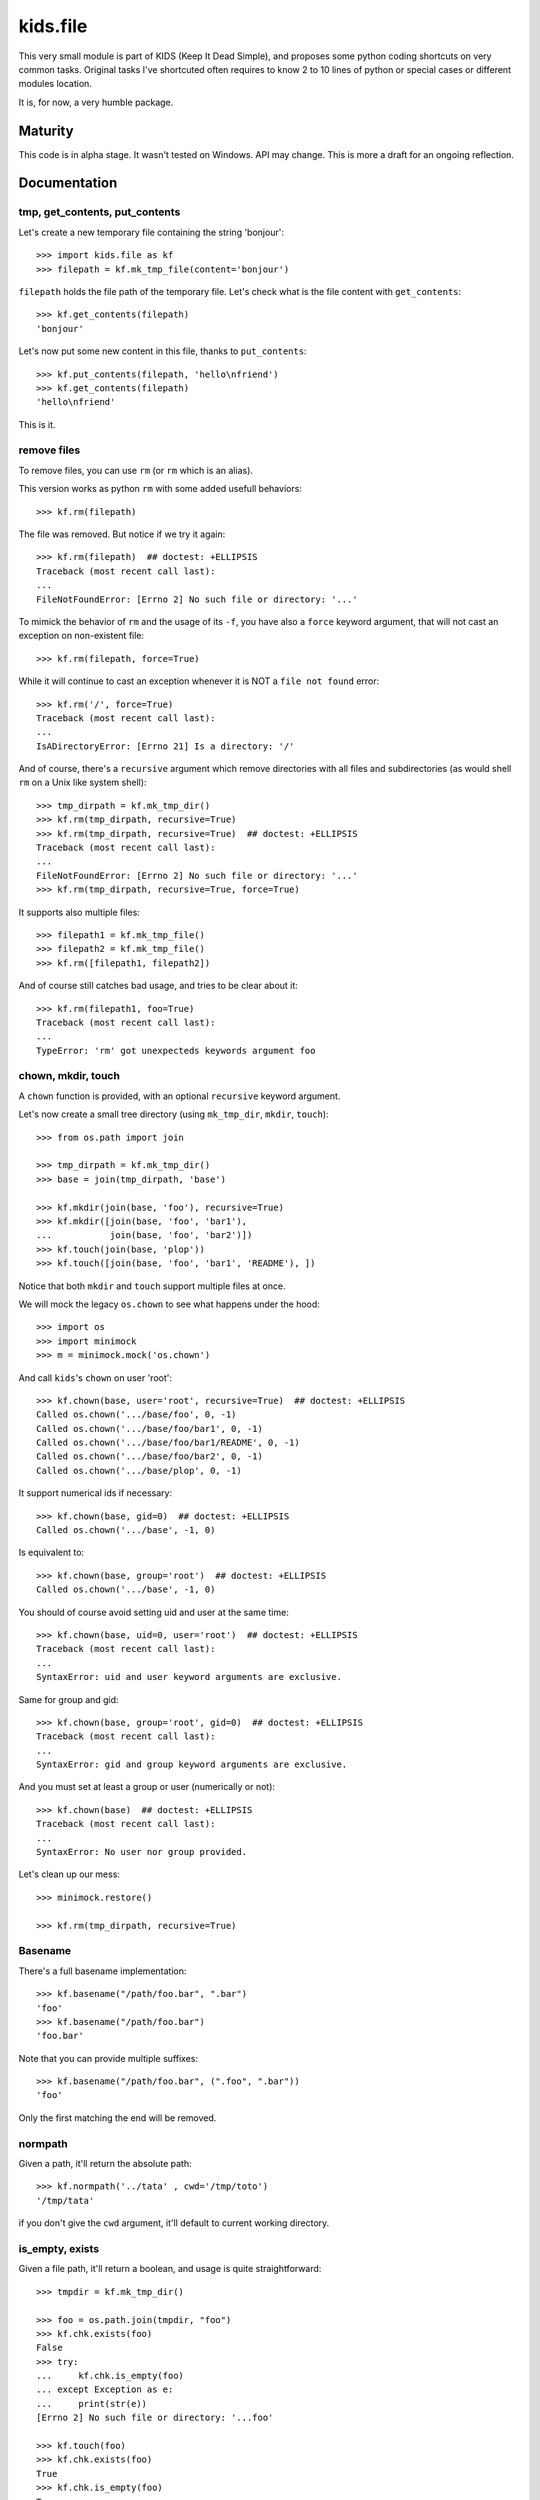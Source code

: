 =========================
kids.file
=========================

.. image:: http://img.shields.io/pypi/v/kids.file.svg?style=flat
   :target: https://pypi.python.org/pypi/kids.file/
   :alt: Latest PyPI version

.. image:: http://img.shields.io/pypi/dm/kids.file.svg?style=flat
   :target: https://pypi.python.org/pypi/kids.file/
   :alt: Number of PyPI downloads

.. image:: http://img.shields.io/travis/0k/kids.file/master.svg?style=flat
   :target: https://travis-ci.org/0k/kids.file/
   :alt: Travis CI build status

.. image:: http://img.shields.io/coveralls/0k/kids.file/master.svg?style=flat
   :target: https://coveralls.io/r/0k/kids.file
   :alt: Test coverage


This very small module is part of KIDS (Keep It Dead Simple), and proposes some
python coding shortcuts on very common tasks. Original tasks I've shortcuted
often requires to know 2 to 10 lines of python or special cases or different
modules location.

It is, for now, a very humble package.


Maturity
========

This code is in alpha stage. It wasn't tested on Windows. API may change.
This is more a draft for an ongoing reflection.


Documentation
=============


tmp, get_contents, put_contents
-------------------------------

Let's create a new temporary file containing the string 'bonjour'::

    >>> import kids.file as kf
    >>> filepath = kf.mk_tmp_file(content='bonjour')

``filepath`` holds the file path of the temporary file. Let's check what is the file
content with ``get_contents``::

    >>> kf.get_contents(filepath)
    'bonjour'

Let's now put some new content in this file, thanks to ``put_contents``::

    >>> kf.put_contents(filepath, 'hello\nfriend')
    >>> kf.get_contents(filepath)
    'hello\nfriend'

This is it.


remove files
------------

To remove files, you can use ``rm`` (or ``rm`` which is an alias).

This version works as python ``rm`` with some added usefull behaviors::

    >>> kf.rm(filepath)

The file was removed. But notice if we try it again::

    >>> kf.rm(filepath)  ## doctest: +ELLIPSIS
    Traceback (most recent call last):
    ...
    FileNotFoundError: [Errno 2] No such file or directory: '...'

To mimick the behavior of ``rm`` and the usage of its ``-f``, you have also
a ``force`` keyword argument, that will not cast an exception on non-existent
file::

    >>> kf.rm(filepath, force=True)

While it will continue to cast an exception whenever it is NOT a ``file not
found`` error::

    >>> kf.rm('/', force=True)
    Traceback (most recent call last):
    ...
    IsADirectoryError: [Errno 21] Is a directory: '/'

And of course, there's a ``recursive`` argument which remove directories with all
files and subdirectories (as would shell ``rm`` on a Unix like system shell)::

    >>> tmp_dirpath = kf.mk_tmp_dir()
    >>> kf.rm(tmp_dirpath, recursive=True)
    >>> kf.rm(tmp_dirpath, recursive=True)  ## doctest: +ELLIPSIS
    Traceback (most recent call last):
    ...
    FileNotFoundError: [Errno 2] No such file or directory: '...'
    >>> kf.rm(tmp_dirpath, recursive=True, force=True)

It supports also multiple files::

    >>> filepath1 = kf.mk_tmp_file()
    >>> filepath2 = kf.mk_tmp_file()
    >>> kf.rm([filepath1, filepath2])

And of course still catches bad usage, and tries to be clear about it::

    >>> kf.rm(filepath1, foo=True)
    Traceback (most recent call last):
    ...
    TypeError: 'rm' got unexpecteds keywords argument foo


chown, mkdir, touch
-------------------

A ``chown`` function is provided, with an optional ``recursive`` keyword argument.

Let's now create a small tree directory (using ``mk_tmp_dir``, ``mkdir``,
``touch``)::

    >>> from os.path import join

    >>> tmp_dirpath = kf.mk_tmp_dir()
    >>> base = join(tmp_dirpath, 'base')

    >>> kf.mkdir(join(base, 'foo'), recursive=True)
    >>> kf.mkdir([join(base, 'foo', 'bar1'),
    ...           join(base, 'foo', 'bar2')])
    >>> kf.touch(join(base, 'plop'))
    >>> kf.touch([join(base, 'foo', 'bar1', 'README'), ])

Notice that both ``mkdir`` and ``touch`` support multiple files at once.


We will mock the legacy ``os.chown`` to see what happens under the hood::

    >>> import os
    >>> import minimock
    >>> m = minimock.mock('os.chown')

And call ``kids``'s ``chown`` on user 'root'::

    >>> kf.chown(base, user='root', recursive=True)  ## doctest: +ELLIPSIS
    Called os.chown('.../base/foo', 0, -1)
    Called os.chown('.../base/foo/bar1', 0, -1)
    Called os.chown('.../base/foo/bar1/README', 0, -1)
    Called os.chown('.../base/foo/bar2', 0, -1)
    Called os.chown('.../base/plop', 0, -1)

It support numerical ids if necessary::

    >>> kf.chown(base, gid=0)  ## doctest: +ELLIPSIS
    Called os.chown('.../base', -1, 0)

Is equivalent to::

    >>> kf.chown(base, group='root')  ## doctest: +ELLIPSIS
    Called os.chown('.../base', -1, 0)

You should of course avoid setting uid and user at the same time::

    >>> kf.chown(base, uid=0, user='root')  ## doctest: +ELLIPSIS
    Traceback (most recent call last):
    ...
    SyntaxError: uid and user keyword arguments are exclusive.

Same for group and gid::

    >>> kf.chown(base, group='root', gid=0)  ## doctest: +ELLIPSIS
    Traceback (most recent call last):
    ...
    SyntaxError: gid and group keyword arguments are exclusive.

And you must set at least a group or user (numerically or not)::

    >>> kf.chown(base)  ## doctest: +ELLIPSIS
    Traceback (most recent call last):
    ...
    SyntaxError: No user nor group provided.

Let's clean up our mess::

    >>> minimock.restore()

    >>> kf.rm(tmp_dirpath, recursive=True)


Basename
--------

There's a full basename implementation::

     >>> kf.basename("/path/foo.bar", ".bar")
     'foo'
     >>> kf.basename("/path/foo.bar")
     'foo.bar'

Note that you can provide multiple suffixes::

     >>> kf.basename("/path/foo.bar", (".foo", ".bar"))
     'foo'

Only the first matching the end will be removed.


normpath
--------

Given a path, it'll return the absolute path::

    >>> kf.normpath('../tata' , cwd='/tmp/toto')
    '/tmp/tata'

if you don't give the ``cwd`` argument, it'll default to current
working directory.


is_empty, exists
----------------

Given a file path, it'll return a boolean, and usage is quite
straightforward::

    >>> tmpdir = kf.mk_tmp_dir()

    >>> foo = os.path.join(tmpdir, "foo")
    >>> kf.chk.exists(foo)
    False
    >>> try:
    ...     kf.chk.is_empty(foo)
    ... except Exception as e:
    ...     print(str(e))
    [Errno 2] No such file or directory: '...foo'

    >>> kf.touch(foo)
    >>> kf.chk.exists(foo)
    True
    >>> kf.chk.is_empty(foo)
    True

    >>> kf.put_contents(foo, "hello")
    >>> kf.chk.is_empty(foo)
    False

    >>> kf.rm(tmpdir, recursive=True)


File
----

File objects in python only offers to read line by line which are for
some reason, delimited by ``\n`` (or equivalent). This is quite
arbitrary, and so ``File`` is an adaptor on any file object to offer
the ability to read based on any delimiter.

To show how it work we'll use ``filify`` which takes a string and
returns a file object containing the string. (Yes, this is StringIO,
but with additional PY3 love)::

    >>> from kids.file import File, filify

To use ``File``, you should use it as an adaptor, this means you give
him a file object, and it'll return his object that will make the
bridge between his new API and the old API::

    >>> f = File(filify("a-b-c-d"))

As read provides an iterator, here a convenient function to get the
contents::

    >>> def show(l):
    ...     print(", ".join(l))

So this is quite straightforward::

    >>> show(f.read(delimiter="-"))
    a, b, c, d

This should work with very large file or records and is very handy for instance
to parse file (like stdout) that use ``NUL`` separated fields.


Additional Shortcuts
====================

I'm not sure to keep these shortcuts. I'll see if these are really used often.


Compressed file
---------------

You should now read this easily::

    >>> filepath = kf.mk_tmp_file(content="foo")

Let's zip this file::

    >>> zip_filepath = kf.zip(filepath)

This created a new file along the previvous file. Let's check its contents::

    >>> kf.get_contents(zip_filepath, uncompress="zlib")
    'foo'

And now, we can clean up our mess::

    >>> kf.rm(filepath, zip_filepath)


Tests
=====

Well, this package is really small, and you've just read the tests.

To execute them, install ``nosetest``, and run::

    nosetests


Contributing
============

Any suggestion or issue is welcome. Push request are very welcome,
please check out the guidelines.


Push Request Guidelines
-----------------------

You can send any code. I'll look at it and will integrate it myself in
the code base and leave you as the author. This process can take time and
it'll take less time if you follow the following guidelines:

- check your code with PEP8 or pylint. Try to stick to 80 columns wide.
- separate your commits per smallest concern.
- each commit should pass the tests (to allow easy bisect)
- each functionality/bugfix commit should contain the code, tests,
  and doc.
- prior minor commit with typographic or code cosmetic changes are
  very welcome. These should be tagged in their commit summary with
  ``!minor``.
- the commit message should follow gitchangelog rules (check the git
  log to get examples)
- if the commit fixes an issue or finished the implementation of a
  feature, please mention it in the summary.

If you have some questions about guidelines which is not answered here,
please check the current ``git log``, you might find previous commit that
would show you how to deal with your issue.


License
=======

Copyright (c) 2019 Valentin Lab.

Licensed under the `BSD License`_.

.. _BSD License: http://raw.github.com/0k/kids.file/master/LICENSE

Changelog
=========


0.0.6 (2015-03-11)
------------------

New
~~~
- Added ``is_empty()`` and ``exists()`` shortcuts. [Valentin Lab]


0.0.4 (2015-03-04)
------------------

New
~~~
- Nearly all commands now support list of filenames. [Valentin Lab]


0.0.3 (2015-02-06)
------------------

New
~~~
- Added ``File`` to read files by chunk delimited by any char. [Valentin
  Lab]

  Standard file object's method ``.read()`` return line by line content,
  but there is no way to parse with having a delimiter other than ``\n``
  or equivalent. This is what ``File`` does.

- Added ``normpath`` that support a ``cwd`` argument. [Valentin Lab]
- ``basename`` now supports multiple suffixes. [Valentin Lab]
- [chk] added shortcut ``is_dir`` ``is_file`` ``exists``. [Valentin Lab]

  These are only a way to gather them in ``chk`` and rename names
  to follow pep8 conventions.



0.0.2 (2015-01-20)
------------------

New
~~~
- [basename] added a full basename support (with suffix removal).
  [Valentin Lab]
- [chown] walk in alphabetical order and support setting only user or
  group, and support of numerical ids. [Valentin Lab]
- Big changes to the API, ``rmtree`` now in ``rm``, ``zip_file`` return
  filename. [Valentin Lab]


0.0.1 (2013-02-12)
------------------
- First import. [Valentin Lab]



